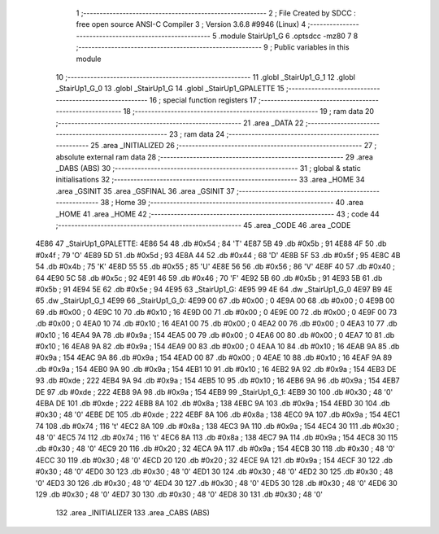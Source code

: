                               1 ;--------------------------------------------------------
                              2 ; File Created by SDCC : free open source ANSI-C Compiler
                              3 ; Version 3.6.8 #9946 (Linux)
                              4 ;--------------------------------------------------------
                              5 	.module StairUp1_G
                              6 	.optsdcc -mz80
                              7 	
                              8 ;--------------------------------------------------------
                              9 ; Public variables in this module
                             10 ;--------------------------------------------------------
                             11 	.globl _StairUp1_G_1
                             12 	.globl _StairUp1_G_0
                             13 	.globl _StairUp1_G
                             14 	.globl _StairUp1_GPALETTE
                             15 ;--------------------------------------------------------
                             16 ; special function registers
                             17 ;--------------------------------------------------------
                             18 ;--------------------------------------------------------
                             19 ; ram data
                             20 ;--------------------------------------------------------
                             21 	.area _DATA
                             22 ;--------------------------------------------------------
                             23 ; ram data
                             24 ;--------------------------------------------------------
                             25 	.area _INITIALIZED
                             26 ;--------------------------------------------------------
                             27 ; absolute external ram data
                             28 ;--------------------------------------------------------
                             29 	.area _DABS (ABS)
                             30 ;--------------------------------------------------------
                             31 ; global & static initialisations
                             32 ;--------------------------------------------------------
                             33 	.area _HOME
                             34 	.area _GSINIT
                             35 	.area _GSFINAL
                             36 	.area _GSINIT
                             37 ;--------------------------------------------------------
                             38 ; Home
                             39 ;--------------------------------------------------------
                             40 	.area _HOME
                             41 	.area _HOME
                             42 ;--------------------------------------------------------
                             43 ; code
                             44 ;--------------------------------------------------------
                             45 	.area _CODE
                             46 	.area _CODE
   4E86                      47 _StairUp1_GPALETTE:
   4E86 54                   48 	.db #0x54	; 84	'T'
   4E87 5B                   49 	.db #0x5b	; 91
   4E88 4F                   50 	.db #0x4f	; 79	'O'
   4E89 5D                   51 	.db #0x5d	; 93
   4E8A 44                   52 	.db #0x44	; 68	'D'
   4E8B 5F                   53 	.db #0x5f	; 95
   4E8C 4B                   54 	.db #0x4b	; 75	'K'
   4E8D 55                   55 	.db #0x55	; 85	'U'
   4E8E 56                   56 	.db #0x56	; 86	'V'
   4E8F 40                   57 	.db #0x40	; 64
   4E90 5C                   58 	.db #0x5c	; 92
   4E91 46                   59 	.db #0x46	; 70	'F'
   4E92 5B                   60 	.db #0x5b	; 91
   4E93 5B                   61 	.db #0x5b	; 91
   4E94 5E                   62 	.db #0x5e	; 94
   4E95                      63 _StairUp1_G:
   4E95 99 4E                64 	.dw _StairUp1_G_0
   4E97 B9 4E                65 	.dw _StairUp1_G_1
   4E99                      66 _StairUp1_G_0:
   4E99 00                   67 	.db #0x00	; 0
   4E9A 00                   68 	.db #0x00	; 0
   4E9B 00                   69 	.db #0x00	; 0
   4E9C 10                   70 	.db #0x10	; 16
   4E9D 00                   71 	.db #0x00	; 0
   4E9E 00                   72 	.db #0x00	; 0
   4E9F 00                   73 	.db #0x00	; 0
   4EA0 10                   74 	.db #0x10	; 16
   4EA1 00                   75 	.db #0x00	; 0
   4EA2 00                   76 	.db #0x00	; 0
   4EA3 10                   77 	.db #0x10	; 16
   4EA4 9A                   78 	.db #0x9a	; 154
   4EA5 00                   79 	.db #0x00	; 0
   4EA6 00                   80 	.db #0x00	; 0
   4EA7 10                   81 	.db #0x10	; 16
   4EA8 9A                   82 	.db #0x9a	; 154
   4EA9 00                   83 	.db #0x00	; 0
   4EAA 10                   84 	.db #0x10	; 16
   4EAB 9A                   85 	.db #0x9a	; 154
   4EAC 9A                   86 	.db #0x9a	; 154
   4EAD 00                   87 	.db #0x00	; 0
   4EAE 10                   88 	.db #0x10	; 16
   4EAF 9A                   89 	.db #0x9a	; 154
   4EB0 9A                   90 	.db #0x9a	; 154
   4EB1 10                   91 	.db #0x10	; 16
   4EB2 9A                   92 	.db #0x9a	; 154
   4EB3 DE                   93 	.db #0xde	; 222
   4EB4 9A                   94 	.db #0x9a	; 154
   4EB5 10                   95 	.db #0x10	; 16
   4EB6 9A                   96 	.db #0x9a	; 154
   4EB7 DE                   97 	.db #0xde	; 222
   4EB8 9A                   98 	.db #0x9a	; 154
   4EB9                      99 _StairUp1_G_1:
   4EB9 30                  100 	.db #0x30	; 48	'0'
   4EBA DE                  101 	.db #0xde	; 222
   4EBB 8A                  102 	.db #0x8a	; 138
   4EBC 9A                  103 	.db #0x9a	; 154
   4EBD 30                  104 	.db #0x30	; 48	'0'
   4EBE DE                  105 	.db #0xde	; 222
   4EBF 8A                  106 	.db #0x8a	; 138
   4EC0 9A                  107 	.db #0x9a	; 154
   4EC1 74                  108 	.db #0x74	; 116	't'
   4EC2 8A                  109 	.db #0x8a	; 138
   4EC3 9A                  110 	.db #0x9a	; 154
   4EC4 30                  111 	.db #0x30	; 48	'0'
   4EC5 74                  112 	.db #0x74	; 116	't'
   4EC6 8A                  113 	.db #0x8a	; 138
   4EC7 9A                  114 	.db #0x9a	; 154
   4EC8 30                  115 	.db #0x30	; 48	'0'
   4EC9 20                  116 	.db #0x20	; 32
   4ECA 9A                  117 	.db #0x9a	; 154
   4ECB 30                  118 	.db #0x30	; 48	'0'
   4ECC 30                  119 	.db #0x30	; 48	'0'
   4ECD 20                  120 	.db #0x20	; 32
   4ECE 9A                  121 	.db #0x9a	; 154
   4ECF 30                  122 	.db #0x30	; 48	'0'
   4ED0 30                  123 	.db #0x30	; 48	'0'
   4ED1 30                  124 	.db #0x30	; 48	'0'
   4ED2 30                  125 	.db #0x30	; 48	'0'
   4ED3 30                  126 	.db #0x30	; 48	'0'
   4ED4 30                  127 	.db #0x30	; 48	'0'
   4ED5 30                  128 	.db #0x30	; 48	'0'
   4ED6 30                  129 	.db #0x30	; 48	'0'
   4ED7 30                  130 	.db #0x30	; 48	'0'
   4ED8 30                  131 	.db #0x30	; 48	'0'
                            132 	.area _INITIALIZER
                            133 	.area _CABS (ABS)
